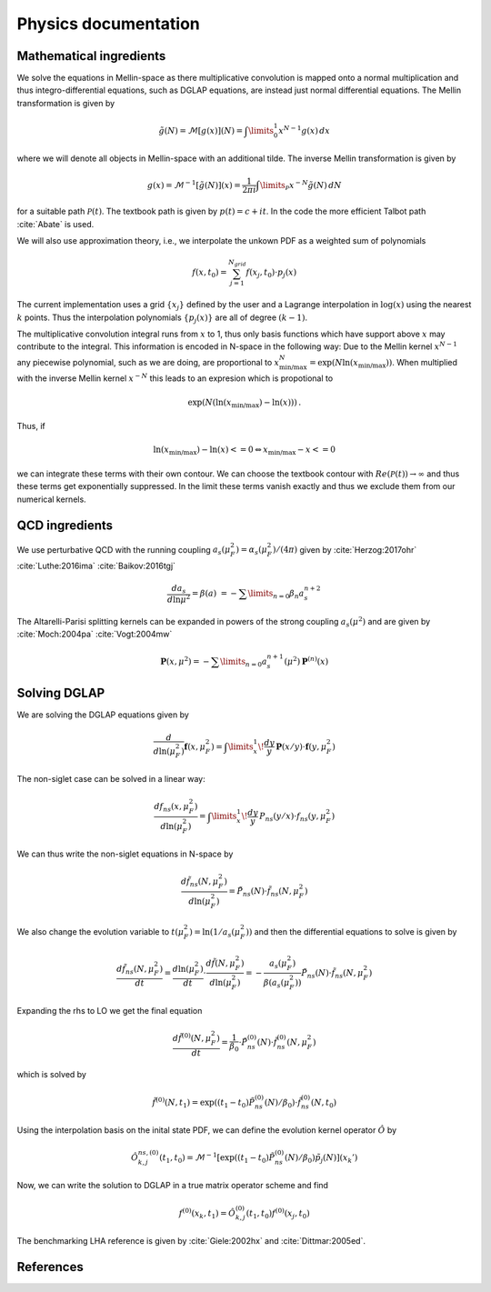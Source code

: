 Physics documentation
======================

Mathematical ingredients
------------------------

We solve the equations in Mellin-space as there multiplicative convolution is
mapped onto a normal multiplication and thus integro-differential equations,
such as DGLAP equations, are instead just normal differential equations.
The Mellin transformation is given by

.. math::
    \tilde g(N) = \mathcal{M}[g(x)](N) = \int\limits_{0}^{1} x^{N-1} g(x)\,dx

where we will denote all objects in Mellin-space with an additional tilde.
The inverse Mellin transformation is given by

.. math::
    g(x) = \mathcal{M}^{-1}[\tilde g(N)](x) = \frac{1}{2\pi i} \int\limits_{\mathcal{P}} x^{-N} \tilde g(N)\,dN

for a suitable path :math:`\mathcal{P}(t)`. The textbook path is given by
:math:`p(t) = c + i t`. In the code the more efficient Talbot
path :cite:`Abate` is used.

We will also use approximation theory, i.e., we interpolate the unkown PDF as a
weighted sum of polynomials

.. math::
    f(x,t_0) = \sum_{j=1}^{N_{grid}} f(x_j,t_0) \cdot p_j(x)

The current implementation uses a grid :math:`\{x_j\}` defined by the user and
a Lagrange interpolation in :math:`\log(x)` using the nearest :math:`k` points.
Thus the interpolation polynomials :math:`\{p_j(x)\}` are all of degree
:math:`(k-1)`.

The multiplicative convolution integral runs from :math:`x` to 1, thus only
basis functions which have support above :math:`x` may contribute to the
integral. This information is encoded in N-space in the following way: Due
to the Mellin kernel :math:`x^{N-1}` any piecewise polynomial, such as we
are doing, are proportional to
:math:`x_{\text{min/max}}^N = \exp(N\ln(x_{\text{min/max}}))`. When
multiplied with the inverse Mellin kernel :math:`x^{-N}` this leads to an
expresion which is propotional to

.. math::
    \exp(N(\ln(x_{\text{min/max}})-\ln(x)))\,.

Thus, if

.. math::
    \ln(x_{\text{min/max}})-\ln(x) <= 0 \Leftrightarrow x_{\text{min/max}} - x <= 0

we can integrate these terms with their own contour. We can choose the textbook
contour with :math:`Re(\mathcal P(t)) \to \infty` and thus these terms get
exponentially suppressed. In the limit these terms vanish exactly and thus we
exclude them from our numerical kernels.

QCD ingredients
---------------

We use perturbative QCD with the running coupling
:math:`a_s(\mu_F^2) = \alpha_s(\mu_F^2)/(4\pi)` given by
:cite:`Herzog:2017ohr` :cite:`Luthe:2016ima` :cite:`Baikov:2016tgj`

.. math::
      \frac{da_s}{d\ln\mu^2} = \beta(a) \
      = - \sum\limits_{n=0} \beta_n a_s^{n+2}


The Altarelli-Parisi splitting kernels can be expanded in powers of the strong
coupling :math:`a_s(\mu^2)` and are given by
:cite:`Moch:2004pa` :cite:`Vogt:2004mw`

.. math::
    \mathbf{P}(x,\mu^2)  = - \sum\limits_{n=0} a_s^{n+1}(\mu^2) \mathbf P^{(n)}(x)


Solving DGLAP
-------------

We are solving the DGLAP equations given by

.. math::
    \frac{d}{d\ln(\mu_F^2)} \mathbf{f}(x,\mu_F^2) =
        \int\limits_x^1\!\frac{dy}{y}\, \mathbf{P}(x/y) \cdot \mathbf{f}(y,\mu_F^2)


The non-siglet case can be solved in a linear way:

.. math::
    \frac{d f_{ns}(x,\mu_F^2)}{d\ln(\mu_F^2)} =
        \int\limits_x^1\!\frac{dy}{y}\, P_{ns}(y/x) \cdot f_{ns}(y,\mu_F^2)

We can thus write the non-siglet equations in N-space by

.. math::
    \frac{d\tilde f_{ns}(N,\mu_F^2)}{d\ln(\mu_F^2)} = \tilde P_{ns}(N) \cdot \tilde f_{ns}(N,\mu_F^2)

We also change the evolution variable to
:math:`t(\mu_F^2) = \ln(1/a_s(\mu_F^2))`
and then the differential equations to solve is given by

.. math::
    \frac{d\tilde f_{ns}(N,\mu_F^2)}{dt}
        = \frac{d\ln(\mu_F^2)}{dt} \cdot \frac{d\tilde f(N,\mu_F^2)}{d\ln(\mu_F^2)}
        = - \frac{a_s(\mu_F^2)}{\beta(a_s(\mu_F^2))} \tilde P_{ns}(N) \cdot \tilde f_{ns}(N,\mu_F^2)

Expanding the rhs to LO we get the final equation

.. math::
    \frac{d\tilde f^{(0)}(N,\mu_F^2)}{dt} = \frac{1}{\beta_0} \cdot \tilde P_{ns}^{(0)}(N) \cdot \tilde f_{ns}^{(0)}(N,\mu_F^2)

which is solved by

.. math::
    \tilde f^{(0)}(N,t_1) = \exp((t_1-t_0) \tilde P_{ns}^{(0)}(N)/\beta_0 ) \cdot \tilde f_{ns}^{(0)}(N,t_0)

Using the interpolation basis on the inital state PDF, we can define the
evolution kernel operator :math:`\hat O` by

.. math::
    \hat O_{k,j}^{ns,(0)}(t_1,t_0) = \mathcal{M}^{-1}\left[\exp((t_1-t_0)\tilde P_{ns}^{(0)}(N)/\beta_0)\tilde p_j(N)\right](x_k')

Now, we can write the solution to DGLAP in a true matrix operator scheme and
find

.. math::
    f^{(0)}(x_k,t_1) = \hat O_{k,j}^{(0)}(t_1,t_0) f^{(0)}(x_j,t_0)

The benchmarking LHA reference is given by :cite:`Giele:2002hx`
and :cite:`Dittmar:2005ed`.

References
----------

.. in order for the bibliography to work properly we need to generate _all_ references
    here (which then will link to here) - otherwise we may
    need to find out whether we can split the references into several
    files potentially ...

.. bibliography:: refs.bib
